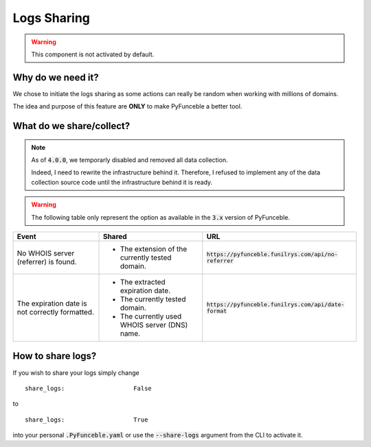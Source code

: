 Logs Sharing
------------

.. warning::
    This component is not activated by default.

Why do we need it?
^^^^^^^^^^^^^^^^^^

We chose to initiate the logs sharing as some actions can really be random when
working with millions of domains.

The idea and purpose of this feature are **ONLY** to make PyFunceble a better
tool.

What do we share/collect?
^^^^^^^^^^^^^^^^^^^^^^^^^

.. note::
   As of :code:`4.0.0`, we temporarly disabled and removed all data collection.

   Indeed, I need to rewrite the infrastructure behind it. Therefore, I refused
   to implement any of the data collection source code until the infrastructure
   behind it is ready.


.. warning::
   The following table only represent the option as available in the :code:`3.x`
   version of PyFunceble.

+-------------------------------------------------+-------------------------------------------------+---------------------------------------------------------+
| **Event**                                       | **Shared**                                      | **URL**                                                 |
+-------------------------------------------------+-------------------------------------------------+---------------------------------------------------------+
| No WHOIS server (referrer) is found.            | - The extension of the currently tested domain. | :code:`https://pyfunceble.funilrys.com/api/no-referrer` |
+-------------------------------------------------+-------------------------------------------------+---------------------------------------------------------+
| The expiration date is not correctly formatted. | - The extracted expiration date.                | :code:`https://pyfunceble.funilrys.com/api/date-format` |
|                                                 | - The currently tested domain.                  |                                                         |
|                                                 | - The currently used WHOIS server (DNS) name.   |                                                         |
+-------------------------------------------------+-------------------------------------------------+---------------------------------------------------------+

How to share logs?
^^^^^^^^^^^^^^^^^^

If you wish to share your logs simply change

::

   share_logs:                   False

to

::

   share_logs:                   True

into your personal :code:`.PyFunceble.yaml` or use the :code:`--share-logs`
argument from the CLI to activate it.